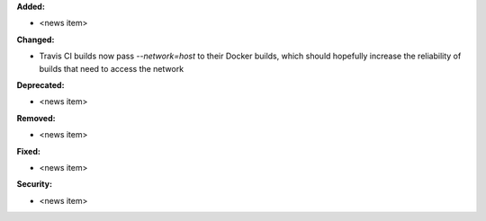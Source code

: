 **Added:**

* <news item>

**Changed:**

* Travis CI builds now pass `--network=host` to their Docker builds, which should hopefully increase the reliability of builds that need to access the network

**Deprecated:**

* <news item>

**Removed:**

* <news item>

**Fixed:**

* <news item>

**Security:**

* <news item>
